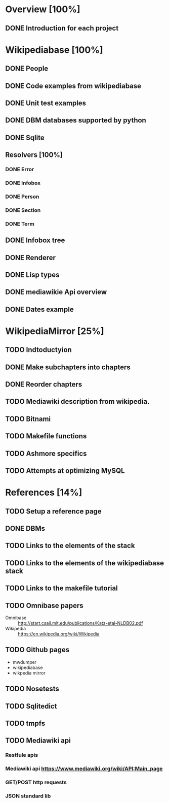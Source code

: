 * Overview [100%]
** DONE Introduction for each project
* Wikipediabase [100%]
** DONE People
** DONE Code examples from wikipediabase
** DONE Unit test examples
** DONE DBM databases supported by python
** DONE Sqlite
** Resolvers [100%]
*** DONE Error
*** DONE Infobox
*** DONE Person
*** DONE Section
*** DONE Term
** DONE Infobox tree
** DONE Renderer
** DONE Lisp types
** DONE mediawikie Api overview
** DONE Dates example
* WikipediaMirror [25%]
** TODO Indtoductyion
** DONE Make subchapters into chapters
** DONE Reorder chapters
** TODO Mediawiki description from wikipedia.
** TODO Bitnami
** TODO Makefile functions
** TODO Ashmore specifics
** TODO Attempts at optimizing MySQL
* References [14%]
** TODO Setup a reference page
** DONE DBMs
** TODO Links to the elements of the stack
** TODO Links to the elements of the wikipediabase stack
** TODO Links to the makefile tutorial
** TODO Omnibase papers

    - Omnibase :: http://start.csail.mit.edu/publications/Katz-etal-NLDB02.pdf
    - Wikipedia :: https://en.wikipedia.org/wiki/Wikipedia

** TODO Github pages

    - mwdumper
    - wikipediabase
    - wikpedia mirror

** TODO Nosetests
** TODO Sqlitedict
** TODO tmpfs
** TODO Mediawiki api
*** Restfule apis
*** Mediawiki api https://www.mediawiki.org/wiki/API:Main_page
*** GET/POST http requests
*** JSON standard lib
